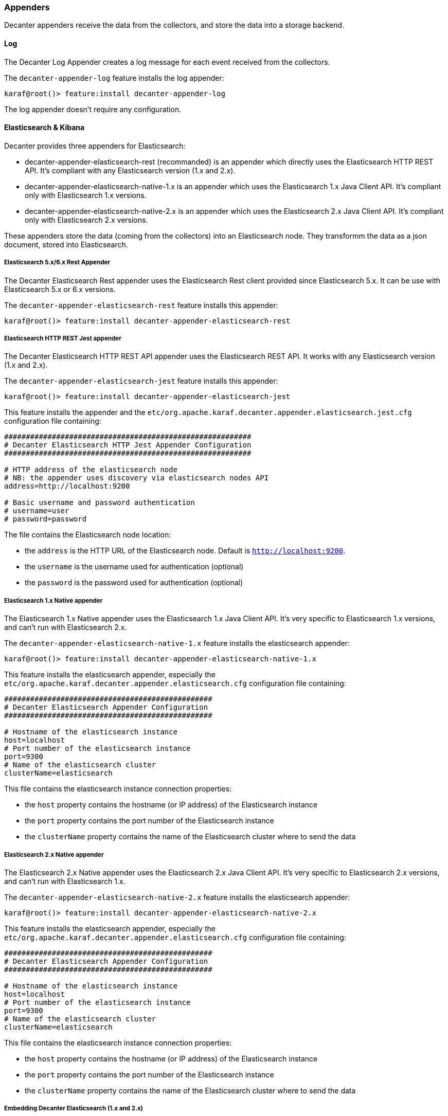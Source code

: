 //
// Licensed under the Apache License, Version 2.0 (the "License");
// you may not use this file except in compliance with the License.
// You may obtain a copy of the License at
//
//      http://www.apache.org/licenses/LICENSE-2.0
//
// Unless required by applicable law or agreed to in writing, software
// distributed under the License is distributed on an "AS IS" BASIS,
// WITHOUT WARRANTIES OR CONDITIONS OF ANY KIND, either express or implied.
// See the License for the specific language governing permissions and
// limitations under the License.
//

=== Appenders

Decanter appenders receive the data from the collectors, and store the data into a storage backend.

==== Log

The Decanter Log Appender creates a log message for each event received from the collectors.

The `decanter-appender-log` feature installs the log appender:

----
karaf@root()> feature:install decanter-appender-log
----

The log appender doesn't require any configuration.

==== Elasticsearch & Kibana

Decanter provides three appenders for Elasticsearch:

* decanter-appender-elasticsearch-rest (recommanded) is an appender which directly uses the Elasticsearch HTTP REST API. It's compliant with any Elasticsearch version (1.x and 2.x).
* decanter-appender-elasticsearch-native-1.x is an appender which uses the Elasticsearch 1.x Java Client API. It's compliant only with Elasticsearch 1.x versions.
* decanter-appender-elasticsearch-native-2.x is an appender which uses the Elasticsearch 2.x Java Client API. It's compliant only with Elasticsearch 2.x versions.

These appenders store the data (coming from the collectors) into an Elasticsearch node.
They transformm the data as a json document, stored into Elasticsearch.

===== Elasticsearch 5.x/6.x Rest Appender

The Decanter Elasticsearch Rest appender uses the Elasticsearch Rest client provided since Elasticsearch 5.x. It can be use with Elasticsearch 5.x or 6.x versions.

The `decanter-appender-elasticsearch-rest` feature installs this appender:

----
karaf@root()> feature:install decanter-appender-elasticsearch-rest
----

===== Elasticsearch HTTP REST Jest appender

The Decanter Elasticsearch HTTP REST API appender uses the Elasticsearch REST API. It works with any Elasticsearch version (1.x and 2.x).

The `decanter-appender-elasticsearch-jest` feature installs this appender:

----
karaf@root()> feature:install decanter-appender-elasticsearch-jest
----

This feature installs the appender and the `etc/org.apache.karaf.decanter.appender.elasticsearch.jest.cfg` configuration file
containing:

----
#########################################################
# Decanter Elasticsearch HTTP Jest Appender Configuration
#########################################################

# HTTP address of the elasticsearch node
# NB: the appender uses discovery via elasticsearch nodes API
address=http://localhost:9200

# Basic username and password authentication
# username=user
# password=password
----

The file contains the Elasticsearch node location:

* the `address` is the HTTP URL of the Elasticsearch node. Default is `http://localhost:9200`.
* the `username` is the username used for authentication (optional)
* the `password` is the password used for authentication (optional)

===== Elasticsearch 1.x Native appender

The Elasticsearch 1.x Native appender uses the Elasticsearch 1.x Java Client API. It's very specific to
Elasticsearch 1.x versions, and can't run with Elasticsearch 2.x.

The `decanter-appender-elasticsearch-native-1.x` feature installs the elasticsearch appender:

----
karaf@root()> feature:install decanter-appender-elasticsearch-native-1.x
----

This feature installs the elasticsearch appender, especially the `etc/org.apache.karaf.decanter.appender.elasticsearch.cfg`
configuration file containing:

----
################################################
# Decanter Elasticsearch Appender Configuration
################################################

# Hostname of the elasticsearch instance
host=localhost
# Port number of the elasticsearch instance
port=9300
# Name of the elasticsearch cluster
clusterName=elasticsearch
----

This file contains the elasticsearch instance connection properties:

* the `host` property contains the hostname (or IP address) of the Elasticsearch instance
* the `port` property contains the port number of the Elasticsearch instance
* the `clusterName` property contains the name of the Elasticsearch cluster where to send the data

===== Elasticsearch 2.x Native appender

The Elasticsearch 2.x Native appender uses the Elasticsearch 2.x Java Client API. It's very specific to
Elasticsearch 2.x versions, and can't run with Elasticsearch 1.x.

The `decanter-appender-elasticsearch-native-2.x` feature installs the elasticsearch appender:

----
karaf@root()> feature:install decanter-appender-elasticsearch-native-2.x
----

This feature installs the elasticsearch appender, especially the `etc/org.apache.karaf.decanter.appender.elasticsearch.cfg`
configuration file containing:

----
################################################
# Decanter Elasticsearch Appender Configuration
################################################

# Hostname of the elasticsearch instance
host=localhost
# Port number of the elasticsearch instance
port=9300
# Name of the elasticsearch cluster
clusterName=elasticsearch
----

This file contains the elasticsearch instance connection properties:

* the `host` property contains the hostname (or IP address) of the Elasticsearch instance
* the `port` property contains the port number of the Elasticsearch instance
* the `clusterName` property contains the name of the Elasticsearch cluster where to send the data

===== Embedding Decanter Elasticsearch (1.x and 2.x)

[NOTE]
=========================================
For a larger and shared production platform, we recommend to dedicate a Elasticsearch instance on its own JVM.
It allows you some specific tuning for elasticsearch.
Another acceptable configuration is to set up the Decanter embedded Elasticsearch instance as part (client) of a larger
cluster.

The following Decanter Elasticsearch embedded instance setup works perfectly fine for Karaf Decanter monitoring purpose,
especially for the current Karaf instance.
=========================================

For convenience, Decanter provides `elasticsearch` feature starting an embedded Elasticsearch instance:

----
karaf@root()> feature:install elasticsearch
----

Decanter provides versions of this feature, depending of the Elasticsearch version you want to use (1.x or 2.x).

You can see the feature version available:

----
karaf@root()> feature:version-list elasticsearch
----

Thanks to this elasticsearch instance, by default, the decanter-appender-elasticsearch* appenders will send the data to this instance.

The feature also installs the `etc/elasticsearch.yml` configuration file, different depending of the Elasticsearch version.

For Elasticsearch 1.x:

----
###############################################################################
##################### Elasticsearch Decanter Configuration ####################
###############################################################################

# WARNING: change in this configuration file requires a refresh or restart of
# the elasticsearch bundle

################################### Cluster ###################################

# Cluster name identifies your cluster for auto-discovery. If you're running
# multiple clusters on the same network, make sure you're using unique names.
#
cluster.name: elasticsearch
cluster.routing.schedule: 50ms


#################################### Node #####################################

# Node names are generated dynamically on startup, so you're relieved
# from configuring them manually. You can tie this node to a specific name:
#
node.name: decanter

# Every node can be configured to allow or deny being eligible as the master,
# and to allow or deny to store the data.
#
# Allow this node to be eligible as a master node (enabled by default):
#
#node.master: true
#
# Allow this node to store data (enabled by default):
#
node.data: true

# You can exploit these settings to design advanced cluster topologies.
#
# 1. You want this node to never become a master node, only to hold data.
#    This will be the "workhorse" of your cluster.
#
#node.master: false
#node.data: true
#
# 2. You want this node to only serve as a master: to not store any data and
#    to have free resources. This will be the "coordinator" of your cluster.
#
#node.master: true
#node.data: false
#
# 3. You want this node to be neither master nor data node, but
#    to act as a "search load balancer" (fetching data from nodes,
#    aggregating results, etc.)
#
#node.master: false
#node.data: false

# Use the Cluster Health API [http://localhost:9200/_cluster/health], the
# Node Info API [http://localhost:9200/_nodes] or GUI tools
# such as <http://www.elasticsearch.org/overview/marvel/>,
# <http://github.com/karmi/elasticsearch-paramedic>,
# <http://github.com/lukas-vlcek/bigdesk> and
# <http://mobz.github.com/elasticsearch-head> to inspect the cluster state.

# A node can have generic attributes associated with it, which can later be used
# for customized shard allocation filtering, or allocation awareness. An attribute
# is a simple key value pair, similar to node.key: value, here is an example:
#
#node.rack: rack314

# By default, multiple nodes are allowed to start from the same installation location
# to disable it, set the following:
#node.max_local_storage_nodes: 1


#################################### Index ####################################

# You can set a number of options (such as shard/replica options, mapping
# or analyzer definitions, translog settings, ...) for indices globally,
# in this file.
#
# Note, that it makes more sense to configure index settings specifically for
# a certain index, either when creating it or by using the index templates API.
#
# See <http://elasticsearch.org/guide/en/elasticsearch/reference/current/index-modules.html> and
# <http://elasticsearch.org/guide/en/elasticsearch/reference/current/indices-create-index.html>
# for more information.

# Set the number of shards (splits) of an index (5 by default):
#
#index.number_of_shards: 5

# Set the number of replicas (additional copies) of an index (1 by default):
#
#index.number_of_replicas: 1

# Note, that for development on a local machine, with small indices, it usually
# makes sense to "disable" the distributed features:
#
#index.number_of_shards: 1
#index.number_of_replicas: 0

# These settings directly affect the performance of index and search operations
# in your cluster. Assuming you have enough machines to hold shards and
# replicas, the rule of thumb is:
#
# 1. Having more *shards* enhances the _indexing_ performance and allows to
#    _distribute_ a big index across machines.
# 2. Having more *replicas* enhances the _search_ performance and improves the
#    cluster _availability_.
#
# The "number_of_shards" is a one-time setting for an index.
#
# The "number_of_replicas" can be increased or decreased anytime,
# by using the Index Update Settings API.
#
# Elasticsearch takes care about load balancing, relocating, gathering the
# results from nodes, etc. Experiment with different settings to fine-tune
# your setup.

# Use the Index Status API (<http://localhost:9200/A/_status>) to inspect
# the index status.


#################################### Paths ####################################

# Path to directory containing configuration (this file and logging.yml):
#
#path.conf: /path/to/conf

# Path to directory where to store index data allocated for this node.
#
#path.data: /path/to/data
#
# Can optionally include more than one location, causing data to be striped across
# the locations (a la RAID 0) on a file level, favouring locations with most free
# space on creation. For example:
#
#path.data: /path/to/data1,/path/to/data2
path.data: data

# Path to temporary files:
#
#path.work: /path/to/work

# Path to log files:
#
#path.logs: /path/to/logs

# Path to where plugins are installed:
#
#path.plugins: /path/to/plugins
path.plugins: ${karaf.home}/elasticsearch/plugins

#################################### Plugin ###################################

# If a plugin listed here is not installed for current node, the node will not start.
#
#plugin.mandatory: mapper-attachments,lang-groovy


################################### Memory ####################################

# Elasticsearch performs poorly when JVM starts swapping: you should ensure that
# it _never_ swaps.
#
# Set this property to true to lock the memory:
#
#bootstrap.mlockall: true

# Make sure that the ES_MIN_MEM and ES_MAX_MEM environment variables are set
# to the same value, and that the machine has enough memory to allocate
# for Elasticsearch, leaving enough memory for the operating system itself.
#
# You should also make sure that the Elasticsearch process is allowed to lock
# the memory, eg. by using `ulimit -l unlimited`.


############################## Network And HTTP ###############################

# Elasticsearch, by default, binds itself to the 0.0.0.0 address, and listens
# on port [9200-9300] for HTTP traffic and on port [9300-9400] for node-to-node
# communication. (the range means that if the port is busy, it will automatically
# try the next port).

# Set the bind address specifically (IPv4 or IPv6):
#
#network.bind_host: 192.168.0.1

# Set the address other nodes will use to communicate with this node. If not
# set, it is automatically derived. It must point to an actual IP address.
#
#network.publish_host: 192.168.0.1

# Set both 'bind_host' and 'publish_host':
#
#network.host: 192.168.0.1
network.host: 127.0.0.1

# Set a custom port for the node to node communication (9300 by default):
#
#transport.tcp.port: 9300

# Enable compression for all communication between nodes (disabled by default):
#
#transport.tcp.compress: true

# Set a custom port to listen for HTTP traffic:
#
#http.port: 9200

# Set a custom allowed content length:
#
#http.max_content_length: 100mb

# Enable HTTP:
#
http.enabled: true
http.cors.enabled: true
http.cors.allow-origin: /.*/


################################### Gateway ###################################

# The gateway allows for persisting the cluster state between full cluster
# restarts. Every change to the state (such as adding an index) will be stored
# in the gateway, and when the cluster starts up for the first time,
# it will read its state from the gateway.

# There are several types of gateway implementations. For more information, see
# <http://elasticsearch.org/guide/en/elasticsearch/reference/current/modules-gateway.html>.

# The default gateway type is the "local" gateway (recommended):
#
#gateway.type: local

# Settings below control how and when to start the initial recovery process on
# a full cluster restart (to reuse as much local data as possible when using shared
# gateway).

# Allow recovery process after N nodes in a cluster are up:
#
#gateway.recover_after_nodes: 1

# Set the timeout to initiate the recovery process, once the N nodes
# from previous setting are up (accepts time value):
#
#gateway.recover_after_time: 5m

# Set how many nodes are expected in this cluster. Once these N nodes
# are up (and recover_after_nodes is met), begin recovery process immediately
# (without waiting for recover_after_time to expire):
#
#gateway.expected_nodes: 2


############################# Recovery Throttling #############################

# These settings allow to control the process of shards allocation between
# nodes during initial recovery, replica allocation, rebalancing,
# or when adding and removing nodes.

# Set the number of concurrent recoveries happening on a node:
#
# 1. During the initial recovery
#
#cluster.routing.allocation.node_initial_primaries_recoveries: 4
#
# 2. During adding/removing nodes, rebalancing, etc
#
#cluster.routing.allocation.node_concurrent_recoveries: 2

# Set to throttle throughput when recovering (eg. 100mb, by default 20mb):
#
#indices.recovery.max_bytes_per_sec: 20mb

# Set to limit the number of open concurrent streams when
# recovering a shard from a peer:
#
#indices.recovery.concurrent_streams: 5


################################## Discovery ##################################

# Discovery infrastructure ensures nodes can be found within a cluster
# and master node is elected. Multicast discovery is the default.

# Set to ensure a node sees N other master eligible nodes to be considered
# operational within the cluster. This should be set to a quorum/majority of
# the master-eligible nodes in the cluster.
#
#discovery.zen.minimum_master_nodes: 1

# Set the time to wait for ping responses from other nodes when discovering.
# Set this option to a higher value on a slow or congested network
# to minimize discovery failures:
#
#discovery.zen.ping.timeout: 3s

# For more information, see
# <http://elasticsearch.org/guide/en/elasticsearch/reference/current/modules-discovery-zen.html>

# Unicast discovery allows to explicitly control which nodes will be used
# to discover the cluster. It can be used when multicast is not present,
# or to restrict the cluster communication-wise.
#
# 1. Disable multicast discovery (enabled by default):
#
#discovery.zen.ping.multicast.enabled: false
#
# 2. Configure an initial list of master nodes in the cluster
#    to perform discovery when new nodes (master or data) are started:
#
#discovery.zen.ping.unicast.hosts: ["host1", "host2:port"]

# EC2 discovery allows to use AWS EC2 API in order to perform discovery.
#
# You have to install the cloud-aws plugin for enabling the EC2 discovery.
#
# For more information, see
# <http://elasticsearch.org/guide/en/elasticsearch/reference/current/modules-discovery-ec2.html>
#
# See <http://elasticsearch.org/tutorials/elasticsearch-on-ec2/>
# for a step-by-step tutorial.

# GCE discovery allows to use Google Compute Engine API in order to perform discovery.
#
# You have to install the cloud-gce plugin for enabling the GCE discovery.
#
# For more information, see <https://github.com/elasticsearch/elasticsearch-cloud-gce>.

# Azure discovery allows to use Azure API in order to perform discovery.
#
# You have to install the cloud-azure plugin for enabling the Azure discovery.
#
# For more information, see <https://github.com/elasticsearch/elasticsearch-cloud-azure>.

################################## Slow Log ##################################

# Shard level query and fetch threshold logging.

#index.search.slowlog.threshold.query.warn: 10s
#index.search.slowlog.threshold.query.info: 5s
#index.search.slowlog.threshold.query.debug: 2s
#index.search.slowlog.threshold.query.trace: 500ms

#index.search.slowlog.threshold.fetch.warn: 1s
#index.search.slowlog.threshold.fetch.info: 800ms
#index.search.slowlog.threshold.fetch.debug: 500ms
#index.search.slowlog.threshold.fetch.trace: 200ms

#index.indexing.slowlog.threshold.index.warn: 10s
#index.indexing.slowlog.threshold.index.info: 5s
#index.indexing.slowlog.threshold.index.debug: 2s
#index.indexing.slowlog.threshold.index.trace: 500ms

################################## GC Logging ################################

#monitor.jvm.gc.young.warn: 1000ms
#monitor.jvm.gc.young.info: 700ms
#monitor.jvm.gc.young.debug: 400ms

#monitor.jvm.gc.old.warn: 10s
#monitor.jvm.gc.old.info: 5s
#monitor.jvm.gc.old.debug: 2s

################################## Security ################################

# Uncomment if you want to enable JSONP as a valid return transport on the
# http server. With this enabled, it may pose a security risk, so disabling
# it unless you need it is recommended (it is disabled by default).
#
#http.jsonp.enable: true
----

For Elasticsearch 2.x:

----
# ======================== Elasticsearch Configuration =========================
#
# NOTE: Elasticsearch comes with reasonable defaults for most settings.
#       Before you set out to tweak and tune the configuration, make sure you
#       understand what are you trying to accomplish and the consequences.
#
# The primary way of configuring a node is via this file. This template lists
# the most important settings you may want to configure for a production cluster.
#
# Please see the documentation for further information on configuration options:
# <http://www.elastic.co/guide/en/elasticsearch/reference/current/setup-configuration.html>
#
# ---------------------------------- Cluster -----------------------------------
#
# Use a descriptive name for your cluster:
#
cluster.name: elasticsearch
#
# ------------------------------------ Node ------------------------------------
#
# Use a descriptive name for the node:
#
node.name: decanter
#
# Add custom attributes to the node:
#
# node.rack: r1
#
# ----------------------------------- Paths ------------------------------------
#
# Path to directory where to store the data (separate multiple locations by comma):
#
# path.data: /path/to/data
path.data: data
path.home: data
#
# Path to log files:
#
# path.logs: /path/to/logs
#
# ----------------------------------- Memory -----------------------------------
#
# Lock the memory on startup:
#
# bootstrap.mlockall: true
#
# Make sure that the `ES_HEAP_SIZE` environment variable is set to about half the memory
# available on the system and that the owner of the process is allowed to use this limit.
#
# Elasticsearch performs poorly when the system is swapping the memory.
#
# ---------------------------------- Network -----------------------------------
#
# Set the bind address to a specific IP (IPv4 or IPv6):
#
# network.host: 192.168.0.1
#
# Set a custom port for HTTP:
#
# http.port: 9200
#
# For more information, see the documentation at:
# <http://www.elastic.co/guide/en/elasticsearch/reference/current/modules-network.html>
#
# --------------------------------- Discovery ----------------------------------
#
# Pass an initial list of hosts to perform discovery when new node is started:
# The default list of hosts is ["127.0.0.1", "[::1]"]
#
# discovery.zen.ping.unicast.hosts: ["host1", "host2"]
#
# Prevent the "split brain" by configuring the majority of nodes (total number of nodes / 2 + 1):
#
# discovery.zen.minimum_master_nodes: 3
#
# For more information, see the documentation at:
# <http://www.elastic.co/guide/en/elasticsearch/reference/current/modules-discovery.html>
#
# ---------------------------------- Gateway -----------------------------------
#
# Block initial recovery after a full cluster restart until N nodes are started:
#
# gateway.recover_after_nodes: 3
#
# For more information, see the documentation at:
# <http://www.elastic.co/guide/en/elasticsearch/reference/current/modules-gateway.html>
#
# ---------------------------------- Various -----------------------------------
#
# Disable starting multiple nodes on a single system:
#
# node.max_local_storage_nodes: 1
#
# Require explicit names when deleting indices:
#
# action.destructive_requires_name: true
----

It's a "standard" elasticsearch configuration file, allowing you to configure the embedded elasticsearch instance.

Warning: if you change the `etc/elasticsearch.yml` file, you have to restart (with the `bundle:restart` command) the
Decanter elasticsearch bundle in order to load the changes.

The Decanter elasticsearch node also supports loading and override of the settings using a
`etc/org.apache.karaf.decanter.elasticsearch.cfg` configuration file.
This file is not provided by default, as it's used for override of the default settings.

You can override the following elasticsearch properties in this configuration file:

* `cluster.name`
* `http.enabled`
* `node.data`
* `node.name`
* `node.master`
* `path.data`
* `network.host`
* `cluster.routing.schedule`
* `path.plugins`
* `http.cors.enabled`
* `http.cors.allow-origin`

The advantage of using this file is that the elasticsearch node is automatically restarted in order to reload the
settings as soon as you change the cfg file.

===== Embedding Decanter Kibana 3.x (only working with Elasticsearch 1.x)

In addition of the embedded elasticsearch 1.x instance, Decanter also provides an embedded Kibana 3.x instance, containing
ready to use Decanter dashboards.

The `kibana` feature installs the embedded kibana instance:

----
karaf@root()> feature:install kibana/3.1.1
----

By default, the kibana instance is available on `http://host:8181/kibana`.

The Decanter Kibana instance provides ready to use dashboards:

* Karaf dashboard uses the data harvested by the default JMX collector, and the log collector. Especially, it provides
details about the threads, memory, garbage collection, etc.
* Camel dashboard uses the data harvested by the default JMX collector, or the Camel (JMX) collector. It can also
leverage the Camel Tracer collector. It provides details about routes processing time, the failed exchanges, etc. This
dashboard requires some tuning (updating the queries to match the route IDs).
* ActiveMQ dashboard uses the data harvested by the default JMX collector, or the ActiveMQ (JMX) collector. It provides
details about the pending queue, the system usage, etc.
* OperatingSystem dashboard uses the data harvested by the system collector. The default dashboard expects data containing
the filesystem usage, and temperature data. It's just a sample, you have to tune the system collector and adapt this
dashboard accordingly.

You can change these dashboards to add new panels, change the existing panels, etc.

Of course, you can create your own dashboards, starting from blank or simple dashboards.

By default, Decanter Kibana uses embedded elasticsearch instance. However, it's possible to use a remote elasticsearch
instance by providing the elasticsearch parameter on the URL like this for instance:

----
http://localhost:8181/kibana?elasticsearch=http://localhost:9400
----

===== Embedding Decanter Kibana 4.x (only working with Elasticsearch 2.x)

In addition of the embedded elasticsearch 2.x instance, Decanter also provides an embedded Kibana 4.x instance.

The `kibana` feature installs the embedded kibana instance:

----
karaf@root()> feature:install kibana/4.1.2
----

By default, the kibana instance is available on `http://host:8181/kibana`.

[NOTE]
===========================================
Decanter Kibana 4 automatically detects collector features. Then, it automatically creates corresponding dashboards.

However, you still have a complete control of the visualizations and dashboards. You can update the index to
automatically include new fields and create your own visualizations and dashboards.

The default dashboard displayed is the "System" dashboard, requiring the jmx collector.
===========================================

===== Elasticsearch Head console

In addition of the embedded elasticsearch instance, Decanter also provides a web console allowing you to monitor and
manage your elasticsearch cluster. It's a ready to use elastisearch-head console, directly embedded in Karaf.

The `elasticsearch-head` feature installs the embedded elasticsearch-head web console, corresponding to the
elasticsearch version you are using.

We can install `elasticsearch-head` 1.x feature, working with elasticsearch 1.x:

----
karaf@root()> feature:install elasticsearch-head/1.7.3
----

or 2.x feature, working with elasticsearch 2.x:

----
karaf@root()> feature:install elasticsearch-head/2.2.0
----

By default, the elasticsearch-head web console is available on `http://host:8181/elasticsearch-head`.

==== File

The Decanter File appender stores the collected data in a CSV file.

The `decanter-appender-file` feature installs the file appender:

----
karaf@root()> feature:install decanter-appender-file
----

By default, the file appender stores the collected data in `${karaf.data}/decanter` file. You can change the file where to store the data
using the `filename` property in `etc/org.apache.karaf.decanter.appender.file.cfg` configuration file.

==== JDBC

The Decanter JDBC appender allows your to store the data (coming from the collectors) into a database.

The Decanter JDBC appender transforms the data as a json string. The appender stores the json string and the timestamp
into the database.

The `decanter-appender-jdbc` feature installs the jdbc appender:

----
karaf@root()> feature:install decanter-appender-jdbc
----

This feature also installs the `etc/org.apache.karaf.decanter.appender.jdbc.cfg` configuration file:

----
#######################################
# Decanter JDBC Appender Configuration
#######################################

# Name of the JDBC datasource
datasource.name=jdbc/decanter

# Name of the table storing the collected data
table.name=decanter

# Dialect (type of the database)
# The dialect is used to create the table
# Supported dialects are: generic, derby, mysql
# Instead of letting Decanter created the table, you can create the table by your own
dialect=generic
----

This configuration file allows you to specify the connection to the database:

* the `datasource.name` property contains the name of the JDBC datasource to use to connect to the database. You can
create this datasource using the Karaf `jdbc:create` command (provided by the `jdbc` feature).
* the `table.name` property contains the table name in the database. The Decanter JDBC appender automatically creates
the table for you, but you can create the table by yourself. The table is simple and contains just two column:
** timestamp as INTEGER
** content as VARCHAR or CLOB
* the `dialect` property allows you to specify the database type (generic, mysql, derby). This property is only used for
the table creation.

==== JMS

The Decanter JMS appender "forwards" the data (collected by the collectors) to a JMS broker.

The appender sends a JMS Map message to the broker. The Map message contains the harvested data.

The `decanter-appender-jms` feature installs the JMS appender:

----
karaf@root()> feature:install decanter-appender-jms
----

This feature also installs the `etc/org.apache.karaf.decanter.appender.jms.cfg` configuration file containing:

----
#####################################
# Decanter JMS Appender Configuration
#####################################

# Name of the JMS connection factory
connection.factory.name=jms/decanter

# Name of the destination
destination.name=decanter

# Type of the destination (queue or topic)
destination.type=queue

# Connection username
# username=

# Connection password
# password=
----

This configuration file allows you to specify the connection properties to the JMS broker:

* the `connection.factory.name` property specifies the JMS connection factory to use. You can create this JMS connection
factory using the `jms:create` command (provided by the `jms` feature).
* the `destination.name` property specifies the JMS destination name where to send the data.
* the `destination.type` property specifies the JMS destination type (queue or topic).
* the `username` property is optional and specifies the username to connect to the destination.
* the `password` property is optional and specifies the username to connect to the destination.

==== Camel

The Decanter Camel appender sends the data (collected by the collectors) to a Camel endpoint.

It's a very flexible appender, allowing you to use any Camel route to transform and forward the harvested data.

The Camel appender creates a Camel exchange and set the "in" message body with a Map of the harvested data.
The exchange is send to a Camel endpoint.

The `decanter-appender-camel` feature installs the Camel appender:

----
karaf@root()> feature:install decanter-appender-camel
----

This feature also installs the `etc/org.apache.karaf.decanter.appender.camel.cfg` configuration file containing:

----
#
# Decanter Camel appender configuration
#

# The destination.uri contains the URI of the Camel endpoint
# where Decanter sends the collected data
destination.uri=direct-vm:decanter
----

This file allows you to specify the Camel endpoint where to send the data:

* the `destination.uri` property specifies the URI of the Camel endpoint where to send the data.

The Camel appender send an exchange. The "in" message body contains a Map of the harvested data.

For instance, in this configuration file, you can specify:

----
destination.uri=direct-vm:decanter
----

And you can deploy the following Camel route definition:

----
<?xml version="1.0" encoding="UTF-8"?>
<blueprint xmlns="http://www.osgi.org/xmlns/blueprint/v1.0.0">

  <camelContext xmlns="http://camel.apache.org/schema/blueprint">
    <route id="decanter">
      <from uri="direct-vm:decanter"/>
      ...
      ANYTHING
      ...
    </route>
  </camelContext>

</blueprint>
----

This route will receive the Map of harvested data. Using the body of the "in" message, you can do what you want:

* transform and convert to another data format
* use any Camel EIPs (Enterprise Integration Patterns)
* send to any Camel endpoint

==== Kafka

The Decanter Kafka appender sends the data (collected by the collectors) to a Kafka topic.

The `decanter-appender-kafka` feature installs the Kafka appender:

----
karaf@root()> feature:install decanter-appender-kafka
----

This feature installs a default `etc/org.apache.karaf.decanter.appender.kafka.cfg` configuration file containing:

----
##################################
# Decanter JMS Kafka Configuration
##################################

# A list of host/port pairs to use for establishing the initial connection to the Kafka cluster
#bootstrap.servers=localhost:9092

# An id string to pass to the server when making requests
# client.id

# The compression type for all data generated by the producer
# compression.type=none

# The number of acknowledgments the producer requires the leader to have received before considering a request complete
# - 0: the producer doesn't wait for ack
# - 1: the producer just waits for the leader
# - all: the producer waits for leader and all followers (replica), most secure
# acks=all

# Setting a value greater than zero will cause the client to resend any record whose send fails with a potentially transient error
# retries=0

# The producer will attempt to batch records together into fewer requests whenever multiple records are being sent to the same partition
# batch.size=16384

# The total bytes of memory the producer can use to buffer records waiting to be sent to the server.
# If records are sent faster than they can be delivered to the server the producer will either block or throw an exception
# buffer.memory=33554432

# Serializer class for key that implements the Serializer interface
# key.serializer=org.apache.kafka.common.serialization.StringSerializer

# Serializer class for value that implements the Serializer interface.
# value.serializer=org.apache.kafka.common.serialization.StringSerializer

# Producer request timeout
# request.timeout.ms=5000

# Max size of the request
# max.request.size=2097152

# Name of the topic
# topic=decanter

# Security (SSL)
# security.protocol=SSL

# SSL truststore location (Kafka broker) and password
# ssl.truststore.location=${karaf.etc}/keystores/keystore.jks
# ssl.truststore.password=karaf

# SSL keystore (if client authentication is required)
# ssl.keystore.location=${karaf.etc}/keystores/clientstore.jks
# ssl.keystore.password=karaf
# ssl.key.password=karaf

# (Optional) SSL provider (default uses the JVM one)
# ssl.provider=

# (Optional) SSL Cipher suites
# ssl.cipher.suites=

# (Optional) SSL Protocols enabled (default is TLSv1.2,TLSv1.1,TLSv1)
# ssl.enabled.protocols=TLSv1.2,TLSv1.1,TLSv1

# (Optional) SSL Truststore type (default is JKS)
# ssl.truststore.type=JKS

# (Optional) SSL Keystore type (default is JKS)
# ssl.keystore.type=JKS

# Security (SASL)
# For SASL, you have to configure Java System property as explained in http://kafka.apache.org/documentation.html#security_ssl
----

This file allows you to define how the messages are sent to the Kafka broker:

* the `bootstrap.servers` contains a lit of host:port of the Kafka brokers. Default value is `localhost:9092`.
* the `client.id` is optional. It identifies the client on the Kafka broker.
* the `compression.type` defines if the messages have to be compressed on the Kafka broker. Default value is `none` meaning no compression.
* the `acks` defines the acknowledgement policy. Default value is `all`. Possible values are:
** `0` means the appender doesn't wait acknowledge from the Kafka broker. Basically, it means there's no guarantee that messages have been received completely by the broker.
** `1` means the appender waits the acknowledge only from the leader. If the leader falls down, it's possible messages are lost if the replicas are not yet be created on the followers.
** `all` means the appender waits the acknowledge from the leader and all followers. This mode is the most reliable as the appender will receive the acknowledge only when all replicas have been created. NB: this mode doesn't make sense if you have a single node Kafka broker or a replication factor set to 1.
* the `retries` defines the number of retries performed by the appender in case of error. The default value is `0` meaning no retry at all.
* the `batch.size` defines the size of the batch records. The appender will attempt to batch records together into fewer requests whenever multiple records are being sent to the same Kafka partition. The default value is 16384.
* the `buffer.memory` defines the size of the buffer the appender uses to send to the Kafka broker. The default value is 33554432.
* the `key.serializer` defines the full qualified class name of the Serializer used to serializer the keys. The default is a String serializer (`org.apache.kafka.common.serialization.StringSerializer`).
* the `value.serializer` defines the full qualified class name of the Serializer used to serializer the values. The default is a String serializer (`org.apache.kafka.common.serialization.StringSerializer`).
* the `request.timeout.ms` is the time the producer wait before considering the message production on the broker fails (default is 5s).
* the `max.request.size` is the max size of the request sent to the broker (default is 2097152 bytes).
* the `topic` defines the name of the topic where to send data on the Kafka broker.

It's also possible to enable SSL security (with Kafka 0.9.x) using the SSL properties.

==== Redis

The Decanter Redis appender sends the data (collected by the collectors) to a Redis broker.

The `decanter-appender-redis` feature installs the Redis appender:

----
karaf@root()> feature:install decanter-appender-redis
----

This feature also installs a default `etc/org.apache.karaf.decanter.appender.redis.cfg` configuration file containing:

----
#######################################
# Decanter Redis Appender Configuration
#######################################

#
# Location of the Redis broker
# It's possible to use a list of brokers, for instance:
# host= locahost:6389,localhost:6332,localhost:6419
#
# Default is localhost:6379
#
address=localhost:6379

#
# Define the connection mode.
# Possible modes: Single (default), Master_Slave, Sentinel, Cluster
#
mode=Single

#
# Name of the Redis map
# Default is Decanter
#
map=Decanter

#
# For Master_Slave mode, we define the location of the master
# Default is localhost:6379
#
#masterAddress=localhost:6379

#
# For Sentinel model, define the name of the master
# Default is myMaster
#
#masterName=myMaster

#
# For Cluster mode, define the scan interval of the nodes in the cluster
# Default value is 2000 (2 seconds).
#
#scanInterval=2000
----

This file allows you to configure the Redis broker to use:

* the `address` property contains the location of the Redis broker
* the `mode` property defines the Redis topology to use (Single, Master_Slave, Sentinel, Cluster)
* the `map` property contains the name of the Redis map to use
* the `masterAddress` is the location of the master when using the Master_Slave topology
* the `masterName` is the name of the master when using the Sentinel topology
* the `scanInternal` is the scan interval of the nodes when using the Cluster topology

==== MQTT

The Decanter MQTT appender sends the data (collected by the collectors) to a MQTT broker.

The `decanter-appender-mqtt` feature installs the MQTT appender:

----
karaf@root()> feature:install decanter-appender-mqtt
----

This feature installs a default `etc/org.apache.karaf.decanter.appender.mqtt.cfg` configuration file containing:

----
#server=tcp://localhost:9300
#clientId=decanter
#topic=decanter
----

This file allows you to configure the location and where to send in the MQTT broker:

* the `server` contains the location of the MQTT broker
* the `clientId` identifies the appender on the MQTT broker
* the `topic` is the name of the topic where to send the messages

==== Cassandra

The Decanter Cassandra appender allows you to store the data (coming from the collectors) into an Apache Cassandra database.

The `decanter-appender-cassandra` feature installs this appender:

----
karaf@root()> feature:install decanter-appender-cassandra
----

This feature installs the appender and a default `etc/org.apache.karaf.decanter.appender.cassandra.cfg` configuration file
containing:

----
###########################################
# Decanter Cassandra Appender Configuration
###########################################

# Name of Keyspace
keyspace.name=decanter

# Name of table to write to
table.name=decanter

# Cassandra host name
cassandra.host=

# Cassandra port
cassandra.port=9042
----

* the `keyspace.name` property identifies the keyspace used for Decanter data
* the `table.name` property defines the name of the table where to store the data
* the `cassandra.host` property contains the hostname or IP address where the Cassandra instance is running (default is localhost)
* the `cassandra.port` property contains the port number of the Cassandra instance (default is 9042)

==== MongoDB

The Decanter MongoDB appender allows you to store the data (coming from the collectors) into a MongoDB database.

The `decanter-appender-mongodb` feature installs this appender:

----
karaf@root()> feature:install decanter-appender-mongodb
----

This feature installs the appender and a default `etc/org.apache.karaf.decanter.appender.mongodb.cfg` configuration file
containing:

----
################################
# Decanter MongoDB Configuration
################################

# MongoDB connection URI
#uri=mongodb://localhost

# MongoDB database name
#database=decanter

# MongoDB collection name
#collection=decanter
----

* the `uri` property contains the location of the MongoDB instance
* the `database` property contains the name of the MongoDB database
* the `collection` property contains the name of the MongoDB collection

==== Network socket

The Decanter network socket appender send the collected data to a remote Decanter network socket collector.

The use case could be to dedicate a Karaf instance as a central monitoring platform, receiving collected data from
the other nodes.

The `decanter-appender-socket` feature installs this appender:

----
karaf@root()> feature:install decanter-appender-socket
----

This feature installs the appender and a default `etc/org.apache.karaf.decanter.appender.socket.cfg` configuration file
containing:

----
# Decanter Socket Appender

# Hostname (or IP address) where to send the collected data
#host=localhost

# Port number where to send the collected data
#port=34343
----

* the `host` property contains the hostname or IP address of the remote network socket collector
* the `port` property contains the port number of the remote network socket collector

==== OrientDB

The Decanter OrientDB appender stores the collected data into OrientDB Document database.

You can use an external OrientDB instance or you can use an embedded instance provided by Decanter.

===== OrientDB appender

The `decanter-appender-orientdb` feature installs the OrientDB appender.

This feature installs the `etc/org.apache.karaf.decanter.appender.orientdb.cfg` configuration file allowing you to setup the location
of the OrientDB database to use:

----
#################################
# Decanter OrientDB Configuration
#################################

# OrientDB connection URL
#url=remote:localhost/decanter

# OrientDB database username
#username=root

# OrientDB database password
#password=decanter
----

where:

* `url` is the location of the OrientDB Document database. By default, it uses `remote:localhost/decanter` corresponding to the OrientDB embedded instance.
* `username` is the username to connect to the remote OrientDB Document database.
* `password` is the password to connect to the remote OrientDB Document database.

===== OrientDB embedded instance

The `orientdb` feature starts an OrientDB embedded datase. It also installs the `etc/orientdb-server-config.xml` configuration file allowing you to configure the OrientBD instance:

----
<?xml version="1.0" encoding="UTF-8" standalone="yes"?>
<orient-server>
    <handlers>
        <handler class="com.orientechnologies.orient.graph.handler.OGraphServerHandler">
            <parameters>
                <parameter value="true" name="enabled"/>
                <parameter value="50" name="graph.pool.max"/>
            </parameters>
        </handler>
        <handler class="com.orientechnologies.orient.server.handler.OJMXPlugin">
            <parameters>
                <parameter value="false" name="enabled"/>
                <parameter value="true" name="profilerManaged"/>
            </parameters>
        </handler>
        <handler class="com.orientechnologies.orient.server.handler.OServerSideScriptInterpreter">
            <parameters>
                <parameter value="true" name="enabled"/>
                <parameter value="SQL" name="allowedLanguages"/>
            </parameters>
        </handler>
    </handlers>
    <network>
        <protocols>
            <protocol implementation="com.orientechnologies.orient.server.network.protocol.binary.ONetworkProtocolBinary" name="binary"/>
            <protocol implementation="com.orientechnologies.orient.server.network.protocol.http.ONetworkProtocolHttpDb" name="http"/>
        </protocols>
        <listeners>
            <listener protocol="binary" socket="default" port-range="2424-2430" ip-address="0.0.0.0"/>
            <listener protocol="http" socket="default" port-range="2480-2490" ip-address="0.0.0.0">
                <commands>
                    <command implementation="com.orientechnologies.orient.server.network.protocol.http.command.get.OServerCommandGetStaticContent" pattern="GET|www GET|studio/ GET| GET|*.htm GET|*.html GET|*.xml GET|*.jpeg GET|*.jpg GET|*.png GET|*.gif GET|*.js GET|*.css GET|*.swf GET|*.ico GET|*.txt GET|*.otf GET|*.pjs GET|*.svg GET|*.json GET|*.woff GET|*.woff2 GET|*.ttf GET|*.svgz" stateful="false">
                        <parameters>
                            <entry value="Cache-Control: no-cache, no-store, max-age=0, must-revalidate\r\nPragma: no-cache" name="http.cache:*.htm *.html"/>
                            <entry value="Cache-Control: max-age=120" name="http.cache:default"/>
                        </parameters>
                    </command>
                    <command implementation="com.orientechnologies.orient.graph.server.command.OServerCommandGetGephi" pattern="GET|gephi/*" stateful="false"/>
                </commands>
                <parameters>
                    <parameter value="utf-8" name="network.http.charset"/>
                    <parameter value="true" name="network.http.jsonResponseError"/>
                </parameters>
            </listener>
        </listeners>
    </network>
    <storages/>
    <users>
    </users>
    <properties>
        <entry value="1" name="db.pool.min"/>
        <entry value="50" name="db.pool.max"/>
        <entry value="false" name="profiler.enabled"/>
    </properties>
    <isAfterFirstTime>true</isAfterFirstTime>
</orient-server>
----

Most of the values can be let as they are, however, you can tweak some:

* `<listener/>` allows you to configure the protocol and port numbers used by the OrientDB instance. You can define the IP address on which the instance is bound (`ip-address`), the port numbers range to use (`port-range`) for each protocol (`binary` or `http`).
* the `db.pool.min` and `db.pool.max` can be increased if you have a large number of connections on the instance.